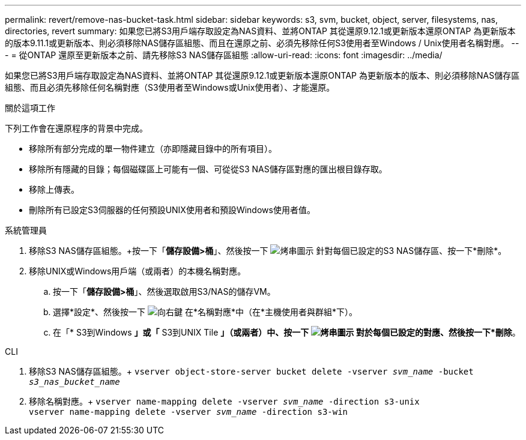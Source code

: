 ---
permalink: revert/remove-nas-bucket-task.html 
sidebar: sidebar 
keywords: s3, svm, bucket, object, server, filesystems, nas, directories, revert 
summary: 如果您已將S3用戶端存取設定為NAS資料、並將ONTAP 其從還原9.12.1或更新版本還原ONTAP 為更新版本的版本9.11.1或更新版本、則必須移除NAS儲存區組態、而且在還原之前、必須先移除任何S3使用者至Windows / Unix使用者名稱對應。 
---
= 從ONTAP 還原至更新版本之前、請先移除S3 NAS儲存區組態
:allow-uri-read: 
:icons: font
:imagesdir: ../media/


[role="lead"]
如果您已將S3用戶端存取設定為NAS資料、並將ONTAP 其從還原9.12.1或更新版本還原ONTAP 為更新版本的版本、則必須移除NAS儲存區組態、而且必須先移除任何名稱對應（S3使用者至Windows或Unix使用者）、才能還原。

.關於這項工作
下列工作會在還原程序的背景中完成。

* 移除所有部分完成的單一物件建立（亦即隱藏目錄中的所有項目）。
* 移除所有隱藏的目錄；每個磁碟區上可能有一個、可從從S3 NAS儲存區對應的匯出根目錄存取。
* 移除上傳表。
* 刪除所有已設定S3伺服器的任何預設UNIX使用者和預設Windows使用者值。


[role="tabbed-block"]
====
.系統管理員
--
. 移除S3 NAS儲存區組態。+按一下「*儲存設備>桶*」、然後按一下 image:../media/icon_kabob.gif["烤串圖示"] 針對每個已設定的S3 NAS儲存區、按一下*刪除*。
. 移除UNIX或Windows用戶端（或兩者）的本機名稱對應。
+
.. 按一下「*儲存設備>桶*」、然後選取啟用S3/NAS的儲存VM。
.. 選擇*設定*、然後按一下 image:../media/icon_arrow.gif["向右鍵"] 在*名稱對應*中（在*主機使用者與群組*下）。
.. 在「* S3到Windows *」或「* S3到UNIX Tile *」（或兩者）中、按一下 image:../media/icon_kabob.gif["烤串圖示"] 對於每個已設定的對應、然後按一下*刪除*。




--
.CLI
--
. 移除S3 NAS儲存區組態。+
`vserver object-store-server bucket delete -vserver _svm_name_ -bucket _s3_nas_bucket_name_`
. 移除名稱對應。+
`vserver name-mapping delete -vserver _svm_name_ -direction s3-unix` +
`vserver name-mapping delete -vserver _svm_name_ -direction s3-win`


--
====